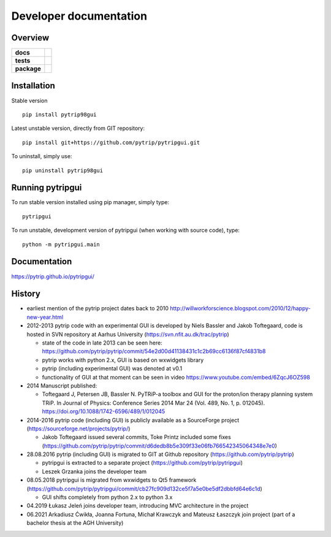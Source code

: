 .. _technical:

=======================
Developer documentation
=======================

Overview
========

.. start-badges

.. list-table::
    :stub-columns: 1

    * - docs
      - |docs|
    * - tests
      - |appveyor| |ghactions|
    * - package
      - |version| |downloads| |wheel| |supported-versions| |supported-implementations|

.. |docs| image:: https://readthedocs.org/projects/pytripgui/badge/?style=flat
    :target: https://readthedocs.org/projects/pytripgui
    :alt: Documentation Status

.. |appveyor| image:: https://ci.appveyor.com/api/projects/status/github/pytrip/pytripgui?branch=master&svg=true
    :alt: Appveyor Build Status
    :target: https://ci.appveyor.com/project/pytrip/pytripgui

.. |ghactions| image:: https://github.com/pytrip/pytripgui/actions/workflows/test.yml/badge.svg
    :alt: Github Actions
    :target: https://github.com/pytrip/pytripgui/actions/workflows/test.yml

.. |version| image:: https://img.shields.io/pypi/v/pytrip98gui.svg?style=flat
    :alt: PyPI Package latest release
    :target: https://pypi.python.org/pypi/pytrip98gui

.. |downloads| image:: https://img.shields.io/pypi/dm/pytrip98gui.svg?style=flat
    :alt: PyPI Package monthly downloads
    :target: https://pypi.python.org/pypi/pytrip98gui

.. |wheel| image:: https://img.shields.io/pypi/wheel/pytrip98gui.svg?style=flat
    :alt: PyPI Wheel
    :target: https://pypi.python.org/pypi/pytrip98gui

.. |supported-versions| image:: https://img.shields.io/pypi/pyversions/pytrip98gui.svg?style=flat
    :alt: Supported versions
    :target: https://pypi.python.org/pypi/pytrip98gui

.. |supported-implementations| image:: https://img.shields.io/pypi/implementation/pytrip98gui.svg?style=flat
    :alt: Supported implementations
    :target: https://pypi.python.org/pypi/pytrip98gui

.. end-badges


Installation
============

Stable version ::

    pip install pytrip98gui

Latest unstable version, directly from GIT repository::

    pip install git+https://github.com/pytrip/pytripgui.git

To uninstall, simply use::

    pip uninstall pytrip98gui

Running pytripgui
=================

To run stable version installed using pip manager, simply type::

    pytripgui

To run unstable, development version of pytripgui (when working with source code), type::

    python -m pytripgui.main

Documentation
=============

https://pytrip.github.io/pytripgui/

History
=======

* earliest mention of the pytrip project dates back to 2010 http://willworkforscience.blogspot.com/2010/12/happy-new-year.html

* 2012-2013 pytrip code with an experimental GUI is developed by Niels Bassler and Jakob Toftegaard, code is hosted in SVN repository at Aarhus University (https://svn.nfit.au.dk/trac/pytrip)

  * state of the code in late 2013 can be seen here: https://github.com/pytrip/pytrip/commit/54e2d00d41138431c1c2b69cc6136f87cf4831b8
  * pytrip works with python 2.x, GUI is based on wxwidgets library
  * pytrip (including experimental GUI) was denoted at v0.1
  * functionality of GUI at that moment can be seen in video https://www.youtube.com/embed/6ZqcJ6OZ598

* 2014 Manuscript published:

  * Toftegaard J, Petersen JB, Bassler N. PyTRiP-a toolbox and GUI for the proton/ion therapy planning system TRiP. In Journal of Physics: Conference Series 2014 Mar 24 (Vol. 489, No. 1, p. 012045). https://doi.org/10.1088/1742-6596/489/1/012045

* 2014-2016 pytrip code (including GUI) is publicly available as a SourceForge project (https://sourceforge.net/projects/pytrip/)

  *  Jakob Toftegaard issued several commits, Toke Printz included some fixes (https://github.com/pytrip/pytrip/commit/d6dedb8b5e309f33e06fb766542345064348e7e0)

* 28.08.2016 pytrip (including GUI) is migrated to GIT at Github repository (https://github.com/pytrip/pytrip)

  * pytripgui is extracted to a separate project (https://github.com/pytrip/pytripgui)
  * Leszek Grzanka joins the developer team

* 08.05.2018 pytripgui is migrated from wxwidgets to Qt5 framework (https://github.com/pytrip/pytripgui/commit/cb27fc909d132ce5f7a5e0be5df2dbbfd64e6c1d)

  * GUI shifts completely from python 2.x to python 3.x

* 04.2019 Łukasz Jeleń joins developer team, introducing MVC architecture in the project

* 06.2021 Arkadiusz Ćwikła, Joanna Fortuna, Michał Krawczyk and Mateusz Łaszczyk join project (part of a bachelor thesis at the AGH University)
